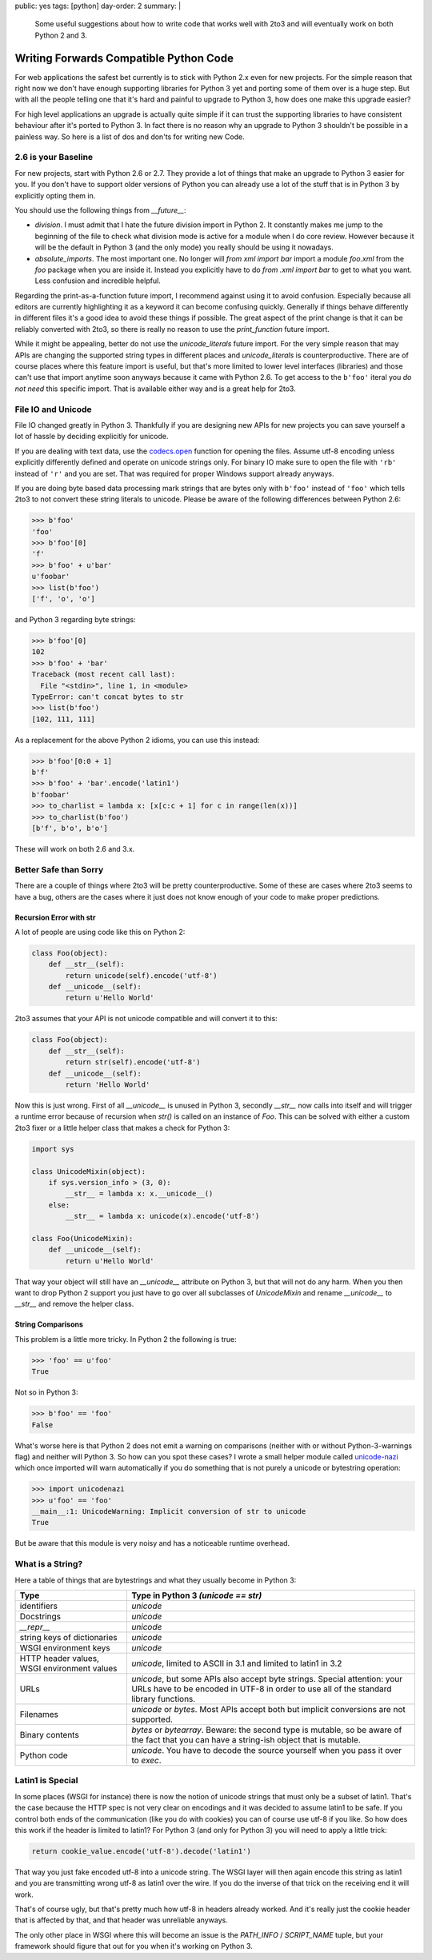 public: yes
tags: [python]
day-order: 2
summary: |
  Some useful suggestions about how to write code that works well with
  2to3 and will eventually work on both Python 2 and 3.

Writing Forwards Compatible Python Code
=======================================

For web applications the safest bet currently is to stick with Python 2.x
even for new projects.  For the simple reason that right now we don't have
enough supporting libraries for Python 3 yet and porting some of them over
is a huge step.  But with all the people telling one that it's hard and
painful to upgrade to Python 3, how does one make this upgrade easier?

For high level applications an upgrade is actually quite simple if it can
trust the supporting libraries to have consistent behaviour after it's
ported to Python 3.  In fact there is no reason why an upgrade to Python 3
shouldn't be possible in a painless way.  So here is a list of dos and
don'ts for writing new Code.


2.6 is your Baseline
--------------------

For new projects, start with Python 2.6 or 2.7.  They provide a lot of
things that make an upgrade to Python 3 easier for you.  If you don't have
to support older versions of Python you can already use a lot of the stuff
that is in Python 3 by explicitly opting them in.

You should use the following things from `__future__`:

-   `division`.  I must admit that I hate the future division import in
    Python 2.  It constantly makes me jump to the beginning of the
    file to check what division mode is active for a module when I do core
    review.  However because it will be the default in Python 3 (and the
    only mode) you really should be using it nowadays.

-   `absolute_imports`.  The most important one.  No longer will `from xml
    import bar` import a module `foo.xml` from the `foo` package when you
    are inside it.  Instead you explicitly have to do `from .xml import
    bar` to get to what you want.  Less confusion and incredible helpful.

Regarding the print-as-a-function future import, I recommend against using
it to avoid confusion.  Especially because all editors are currently
highlighting it as a keyword it can become confusing quickly.  Generally
if things behave differently in different files it's a good idea to avoid
these things if possible.  The great aspect of the print change is that it
can be reliably converted with 2to3, so there is really no reason to use
the `print_function` future import.

While it might be appealing, better do not use the `unicode_literals`
future import.  For the very simple reason that may APIs are changing the
supported string types in different places and `unicode_literals` is
counterproductive.  There are of course places where this feature import
is useful, but that's more limited to lower level interfaces (libraries)
and those can't use that import anytime soon anyways because it came with
Python 2.6.  To get access to the ``b'foo'`` iteral you *do not need* this
specific import.  That is available either way and is a great help for
2to3.


File IO and Unicode
-------------------

File IO changed greatly in Python 3.  Thankfully if you are designing new
APIs for new projects you can save yourself a lot of hassle by deciding
explicitly for unicode.

If you are dealing with text data, use the `codecs.open
<http://docs.python.org/library/codecs.html>`_ function for opening the
files.  Assume utf-8 encoding unless explicitly differently defined and
operate on unicode strings only.  For binary IO make sure to open the file
with ``'rb'`` instead of ``'r'`` and you are set.  That was required for
proper Windows support already anyways.

If you are doing byte based data processing mark strings that are bytes
only with ``b'foo'`` instead of ``'foo'`` which tells 2to3 to not convert
these string literals to unicode.  Please be aware of the following
differences between Python 2.6:

.. sourcecode:: pycon

    >>> b'foo'
    'foo'
    >>> b'foo'[0]
    'f'
    >>> b'foo' + u'bar'
    u'foobar'
    >>> list(b'foo')
    ['f', 'o', 'o']

and Python 3 regarding byte strings:

.. sourcecode:: pycon

    >>> b'foo'[0]
    102
    >>> b'foo' + 'bar'
    Traceback (most recent call last):
      File "<stdin>", line 1, in <module>
    TypeError: can't concat bytes to str
    >>> list(b'foo')
    [102, 111, 111]

As a replacement for the above Python 2 idioms, you can use this instead:

.. sourcecode:: pycon

    >>> b'foo'[0:0 + 1]
    b'f'
    >>> b'foo' + 'bar'.encode('latin1')
    b'foobar'
    >>> to_charlist = lambda x: [x[c:c + 1] for c in range(len(x))]
    >>> to_charlist(b'foo')
    [b'f', b'o', b'o']

These will work on both 2.6 and 3.x.


Better Safe than Sorry
----------------------

There are a couple of things where 2to3 will be pretty counterproductive.
Some of these are cases where 2to3 seems to have a bug, others are the
cases where it just does not know enough of your code to make proper
predictions.

Recursion Error with str
^^^^^^^^^^^^^^^^^^^^^^^^

A lot of people are using code like this on Python 2:

.. sourcecode:: python

    class Foo(object):
        def __str__(self):
            return unicode(self).encode('utf-8')
        def __unicode__(self):
            return u'Hello World'
    
2to3 assumes that your API is not unicode compatible and will convert it
to this:

.. sourcecode:: python

    class Foo(object):
        def __str__(self):
            return str(self).encode('utf-8')
        def __unicode__(self):
            return 'Hello World'
       
Now this is just wrong.  First of all `__unicode__` is unused in Python 3,
secondly `__str__` now calls into itself and will trigger a runtime error
because of recursion when `str()` is called on an instance of `Foo`.  This
can be solved with either a custom 2to3 fixer or a little helper class
that makes a check for Python 3:

.. sourcecode:: python

    import sys

    class UnicodeMixin(object):
        if sys.version_info > (3, 0):
            __str__ = lambda x: x.__unicode__()
        else:
            __str__ = lambda x: unicode(x).encode('utf-8')

    class Foo(UnicodeMixin):
        def __unicode__(self):
            return u'Hello World'

That way your object will still have an `__unicode__` attribute on Python
3, but that will not do any harm.  When you then want to drop Python 2
support you just have to go over all subclasses of `UnicodeMixin` and
rename `__unicode__` to `__str__` and remove the helper class.

String Comparisons
^^^^^^^^^^^^^^^^^^

This problem is a little more tricky.  In Python 2 the following is true:

.. sourcecode:: pycon

    >>> 'foo' == u'foo'
    True
    
Not so in Python 3:

.. sourcecode:: pycon

    >>> b'foo' == 'foo'
    False

What's worse here is that Python 2 does not emit a warning on comparisons
(neither with or without Python-3-warnings flag) and neither will Python
3.  So how can you spot these cases?  I wrote a small helper module called
`unicode-nazi <http://pypi.python.org/pypi/unicode-nazi>`_ which once
imported will warn automatically if you do something that is not purely
a unicode or bytestring operation:

.. sourcecode:: pycon

    >>> import unicodenazi
    >>> u'foo' == 'foo'
    __main__:1: UnicodeWarning: Implicit conversion of str to unicode
    True

But be aware that this module is very noisy and has a noticeable runtime
overhead.

What is a String?
-----------------

Here a table of things that are bytestrings and what they usually become
in Python 3:

+-------------------------+----------------------------------------------+
| Type                    | Type in Python 3 *(unicode == str)*          |
+=========================+==============================================+
| identifiers             | `unicode`                                    |
+-------------------------+----------------------------------------------+
| Docstrings              | `unicode`                                    |
+-------------------------+----------------------------------------------+
| `__repr__`              | `unicode`                                    |
+-------------------------+----------------------------------------------+
| string keys of          | `unicode`                                    |
| dictionaries            |                                              |
+-------------------------+----------------------------------------------+
| WSGI environment keys   | `unicode`                                    |
+-------------------------+----------------------------------------------+
| HTTP header values,     | `unicode`, limited to ASCII in 3.1 and       |
| WSGI environment values | limited to latin1 in 3.2                     |
+-------------------------+----------------------------------------------+
| URLs                    | `unicode`, but some APIs also accept byte    |
|                         | strings.  Special attention: your URLs have  |
|                         | to be encoded in UTF-8 in order to use all   |
|                         | of the standard library functions.           |
+-------------------------+----------------------------------------------+
| Filenames               | `unicode` or `bytes`.  Most APIs accept both |
|                         | but implicit conversions are not supported.  |
+-------------------------+----------------------------------------------+
| Binary contents         | `bytes` or `bytearray`.  Beware: the second  |
|                         | type is mutable, so be aware of the fact     |
|                         | that you can have a string-ish object that   |
|                         | is mutable.                                  |
+-------------------------+----------------------------------------------+
| Python code             | `unicode`.  You have to decode the source    |
|                         | yourself when you pass it over to `exec`.    |
+-------------------------+----------------------------------------------+

Latin1 is Special
-----------------

In some places (WSGI for instance) there is now the notion of unicode
strings that must only be a subset of latin1.  That's the case because the
HTTP spec is not very clear on encodings and it was decided to assume
latin1 to be safe.  If you control both ends of the communication (like
you do with cookies) you can of course use utf-8 if you like.  So how does
this work if the header is limited to latin1?  For Python 3 (and only for
Python 3) you will need to apply a little trick:

.. sourcecode:: python

    return cookie_value.encode('utf-8').decode('latin1')

That way you just fake encoded utf-8 into a unicode string.  The WSGI
layer will then again encode this string as latin1 and you are
transmitting wrong utf-8 as latin1 over the wire.  If you do the inverse
of that trick on the receiving end it will work.

That's of course ugly, but that's pretty much how utf-8 in headers already
worked.  And it's really just the cookie header that is affected by that,
and that header was unreliable anyways.

The only other place in WSGI where this will become an issue is the
`PATH_INFO` / `SCRIPT_NAME` tuple, but your framework should figure that
out for you when it's working on Python 3.
